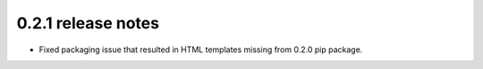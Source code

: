 0.2.1 release notes
===================

* Fixed packaging issue that resulted in HTML templates missing from 0.2.0 pip package.
